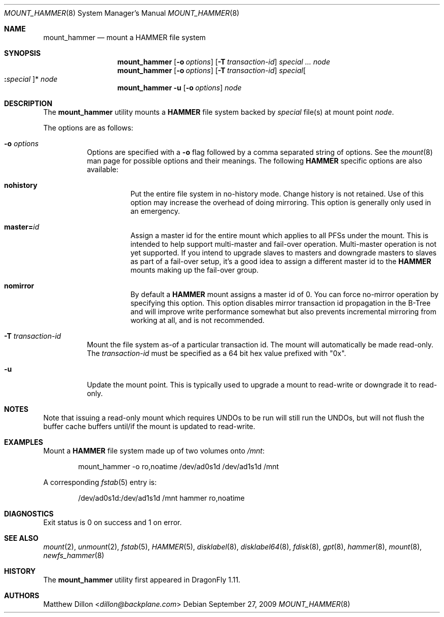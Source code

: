 .\" Copyright (c) 2007 The DragonFly Project.  All rights reserved.
.\"
.\" This code is derived from software contributed to The DragonFly Project
.\" by Matthew Dillon <dillon@backplane.com>
.\"
.\" Redistribution and use in source and binary forms, with or without
.\" modification, are permitted provided that the following conditions
.\" are met:
.\"
.\" 1. Redistributions of source code must retain the above copyright
.\"    notice, this list of conditions and the following disclaimer.
.\" 2. Redistributions in binary form must reproduce the above copyright
.\"    notice, this list of conditions and the following disclaimer in
.\"    the documentation and/or other materials provided with the
.\"    distribution.
.\" 3. Neither the name of The DragonFly Project nor the names of its
.\"    contributors may be used to endorse or promote products derived
.\"    from this software without specific, prior written permission.
.\"
.\" THIS SOFTWARE IS PROVIDED BY THE COPYRIGHT HOLDERS AND CONTRIBUTORS
.\" ``AS IS'' AND ANY EXPRESS OR IMPLIED WARRANTIES, INCLUDING, BUT NOT
.\" LIMITED TO, THE IMPLIED WARRANTIES OF MERCHANTABILITY AND FITNESS
.\" FOR A PARTICULAR PURPOSE ARE DISCLAIMED.  IN NO EVENT SHALL THE
.\" COPYRIGHT HOLDERS OR CONTRIBUTORS BE LIABLE FOR ANY DIRECT, INDIRECT,
.\" INCIDENTAL, SPECIAL, EXEMPLARY OR CONSEQUENTIAL DAMAGES (INCLUDING,
.\" BUT NOT LIMITED TO, PROCUREMENT OF SUBSTITUTE GOODS OR SERVICES;
.\" LOSS OF USE, DATA, OR PROFITS; OR BUSINESS INTERRUPTION) HOWEVER CAUSED
.\" AND ON ANY THEORY OF LIABILITY, WHETHER IN CONTRACT, STRICT LIABILITY,
.\" OR TORT (INCLUDING NEGLIGENCE OR OTHERWISE) ARISING IN ANY WAY OUT
.\" OF THE USE OF THIS SOFTWARE, EVEN IF ADVISED OF THE POSSIBILITY OF
.\" SUCH DAMAGE.
.\"
.Dd September 27, 2009
.Dt MOUNT_HAMMER 8
.Os
.Sh NAME
.Nm mount_hammer
.Nd mount a HAMMER file system
.Sh SYNOPSIS
.Nm
.Op Fl o Ar options
.Op Fl T Ar transaction-id
.Ar special ...
.Ar node
.Nm
.Op Fl o Ar options
.Op Fl T Ar transaction-id
.Ar special Ns Oo Cm \&: Ns Ar special Oc Ns *
.Ar node
.Nm
.Fl u
.Op Fl o Ar options
.Ar node
.Sh DESCRIPTION
The
.Nm
utility mounts a
.Nm HAMMER
file system backed by
.Ar special
file(s) at mount point
.Ar node .
.Pp
The options are as follows:
.Bl -tag -width indent
.It Fl o Ar options
Options are specified with a
.Fl o
flag followed by a comma separated string of options.
See the
.Xr mount 8
man page for possible options and their meanings.
The following
.Nm HAMMER
specific options are also available:
.Bl -tag -width indent
.It Cm nohistory
Put the entire file system in no-history mode.
Change history is not retained.
Use of this option may increase the overhead of doing mirroring.
This option is generally only used in an emergency.
.It Cm master= Ns Ar id
Assign a master id for the entire mount which applies to all PFSs under
the mount.
This is intended to help support multi-master and fail-over operation.
Multi-master operation is not yet supported.
If you intend
to upgrade slaves to masters and downgrade masters to slaves as part of
a fail-over setup, it's a good idea to assign a different master id
to the
.Nm HAMMER
mounts making up the fail-over group.
.It Cm nomirror
By default a
.Nm HAMMER
mount assigns a master id of 0.
You can force no-mirror operation by specifying this option.
This option disables
mirror transaction id propagation in the B-Tree and will improve write
performance somewhat but also prevents incremental mirroring from working
at all, and is not recommended.
.El
.It Fl T Ar transaction-id
Mount the file system as-of a particular
transaction id.
The mount will automatically be made read-only.
The
.Ar transaction-id
must be specified as a 64 bit hex value prefixed with "0x".
.It Fl u
Update the mount point.
This is typically used to upgrade a mount to
read-write or downgrade it to read-only.
.El
.Sh NOTES
Note that issuing a read-only mount which requires UNDOs to be run will
still run the UNDOs, but will not flush the buffer cache buffers until/if
the mount is updated to read-write.
.Sh EXAMPLES
Mount a
.Nm HAMMER
file system made up of two volumes onto
.Pa /mnt :
.Bd -literal -offset indent
mount_hammer -o ro,noatime /dev/ad0s1d /dev/ad1s1d /mnt
.Ed
.Pp
A corresponding
.Xr fstab 5
entry is:
.Bd -literal -offset indent
/dev/ad0s1d:/dev/ad1s1d /mnt hammer ro,noatime
.Ed
.Sh DIAGNOSTICS
Exit status is 0 on success and 1 on error.
.Sh SEE ALSO
.Xr mount 2 ,
.Xr unmount 2 ,
.Xr fstab 5 ,
.Xr HAMMER 5 ,
.Xr disklabel 8 ,
.Xr disklabel64 8 ,
.Xr fdisk 8 ,
.Xr gpt 8 ,
.Xr hammer 8 ,
.Xr mount 8 ,
.Xr newfs_hammer 8
.Sh HISTORY
The
.Nm
utility first appeared in
.Dx 1.11 .
.Sh AUTHORS
.An Matthew Dillon Aq Mt dillon@backplane.com
